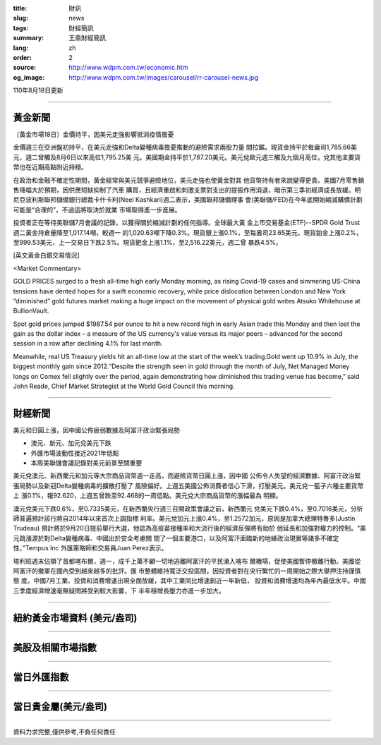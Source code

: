 :title: 財訊
:slug: news
:tags: 財經簡訊
:summary: 王鼎財經簡訊
:lang: zh
:order: 2
:source: http://www.wdpm.com.tw/economic.htm
:og_image: http://www.wdpm.com.tw/images/carousel/rr-carousel-news.jpg

110年8月18日更新

----

黃金新聞
++++++++

〔黃金市場18日〕金價持平，因美元走強影響抵消疫情擔憂

金價週三在亞洲盤初持平，在美元走強和Delta變種病毒擔憂推動的避險需求兩股力量
間拉鋸。現貨金持平於每盎司1,785.66美元，週二曾觸及8月6日以來高位1,795.25美
元。美國期金持平於1,787.20美元。美元兌歐元週三觸及九個月高位，兌其他主要貨
幣也在近期高點附近持穩。

在政治和金融不確定性期間，黃金經常與美元競爭避險地位，美元走強也使黃金對其
他貨幣持有者來說變得更貴。美國7月零售銷售降幅大於預期，因供應短缺抑制了汽車
購買，且經濟重啟和刺激支票對支出的提振作用消退，暗示第三季初經濟成長放緩。明
尼亞波利斯聯邦儲備銀行總裁卡什卡利(Neel Kashkari)週二表示，美國聯邦儲備理事
會(美聯儲/FED)在今年底開始縮減購債計劃可能是“合理的”，不過這將取決於就業
市場取得進一步進展。

投資者正在等待美聯儲7月會議的記錄，以獲得關於縮減計劃的任何指導。全球最大黃
金上市交易基金(ETF)--SPDR Gold Trust週二黃金持倉量降至1,017.14噸，較週一
的1,020.63噸下降0.3%。現貨銀上漲0.1%，至每盎司23.65美元。現貨鉑金上漲0.2%，
至999.53美元，上一交易日下跌2.5%。現貨鈀金上漲1.1%，至2,516.22美元，週二曾
暴跌4.5%。







[英文黃金白銀交易情況]

<Market Commentary>

GOLD PRICES surged to a fresh all-time high early Monday morning, as 
rising Covid-19 cases and simmering US-China tensions have dented hopes 
for a swift economic recovery, while price dislocation between London and 
New York “diminished” gold futures market making a huge impact on the 
movement of physical gold writes Atsuko Whitehouse at BullionVault.
 
Spot gold prices jumped $1987.54 per ounce to hit a new record high in 
early Asian trade this Monday and then lost the gain as the dollar 
index – a measure of the US currency's value versus its major 
peers – advanced for the second session in a row after declining 4.1% 
for last month.
 
Meanwhile, real US Treasury yields hit an all-time low at the start of 
the week’s trading.Gold went up 10.9% in July, the biggest monthly gain 
since 2012.“Despite the strength seen in gold through the month of July, 
Net Managed Money longs on Comex fell slightly over the period, again 
demonstrating how diminished this trading venue has become,” said John 
Reade, Chief Market Strategist at the World Gold Council this morning.

----

財經新聞
++++++++
美元和日圓上漲，因中國公佈疲弱數據及阿富汗政治緊張局勢

* 澳元、新元、加元兌美元下跌
* 外匯市場波動性接近2021年低點
* 本周美聯儲會議記錄對美元前景至關重要

美元兌澳元、新西蘭元和加元等大宗商品貨幣週一走高，而避險貨幣日圓上漲，因中國
公佈令人失望的經濟數據、阿富汗政治緊張局勢以及新冠Delta變種病毒的擴散打壓了
風險偏好。上週五美國公佈消費者信心下滑，打壓美元。美元兌一籃子六種主要貨幣上
漲0.1%，報92.620，上週五曾跌至92.468的一周低點。美元兌大宗商品貨幣的漲幅最為
明顯。

澳元兌美元下跌0.6%，至0.7335美元，在新西蘭央行週三召開政策會議之前，新西蘭元
兌美元下跌0.4%，至0.7016美元，分析師普遍預計該行將自2014年以來首次上調指標
利率。美元兌加元上漲0.4%，至1.2572加元，原因是加拿大總理特魯多(Justin Trudeau)
預計將於9月20日提前舉行大選，他認為高疫苗接種率和大流行後的經濟反彈將有助於
他延長和加強對權力的控制。“美元跳漲源於對Delta變種病毒、中國出於安全考慮關
閉了一個主要港口，以及阿富汗面臨新的地緣政治現實等諸多不確定性，”Tempus Inc
外匯策略師和交易員Juan Perez表示。

塔利班週末佔領了首都喀布爾，週一，成千上萬不顧一切地逃離阿富汗的平民湧入喀布
爾機場，促使美國暫停撤離行動。美國從阿富汗的撤軍在國內受到越來越多的批評。匯
市整體維持寬泛交投區間，因投資者對在央行繁忙的一周開始之際大舉押注持謹慎態
度。中國7月工業、投資和消費增速出現全面放緩，其中工業同比增速創近一年新低，
投資和消費增速均為年內最低水平。中國三季度經濟增速毫無疑問將受到較大影響，下
半年穩增長壓力亦進一步加大。



            


----

紐約黃金市場資料 (美元/盎司)
++++++++++++++++++++++++++++

.. raw:: html

  <A HREF="http://www.kitco.com/connecting.html">
  <IMG SRC="http://www.kitconet.com/images/quotes_4b2.gif" BORDER="0" ALT="[Most Recent Quotes from www.kitco.com]">
  </A>

----

美股及相關市場指數
++++++++++++++++++

.. raw:: html

  <!-- TradingView Widget BEGIN -->
  <div class="tradingview-widget-container">
    <div class="tradingview-widget-container__widget"></div>
    <div class="tradingview-widget-copyright"><a href="https://tw.tradingview.com/markets/indices/" rel="noopener" target="_blank"><span class="blue-text">指數行情</span></a>由TradingView提供</div>
    <script type="text/javascript" src="https://s3.tradingview.com/external-embedding/embed-widget-market-quotes.js" async>
    {
    "title": "指數",
    "width": 770,
    "height": 450,
    "locale": "zh_TW",
    "symbolsGroups": [
      {
        "name": "美國和加拿大",
        "symbols": [
          {
            "name": "FOREXCOM:SPXUSD",
            "displayName": "標準普爾500"
          },
          {
            "name": "FOREXCOM:NSXUSD",
            "displayName": "納斯達克100指數"
          },
          {
            "name": "CME_MINI:ES1!",
            "displayName": "E-迷你 標普指數期貨"
          },
          {
            "name": "INDEX:DXY",
            "displayName": "美元指數"
          },
          {
            "name": "FOREXCOM:DJI",
            "displayName": "道瓊斯 30"
          }
        ]
      },
      {
        "name": "歐洲",
        "symbols": [
          {
            "name": "INDEX:SX5E",
            "displayName": "歐元藍籌50"
          },
          {
            "name": "FOREXCOM:UKXGBP",
            "displayName": "富時100"
          },
          {
            "name": "INDEX:DEU30",
            "displayName": "德國DAX指數"
          },
          {
            "name": "INDEX:CAC40",
            "displayName": "法國 CAC 40 指數"
          },
          {
            "name": "INDEX:SMI"
          }
        ]
      },
      {
        "name": "亞太",
        "symbols": [
          {
            "name": "INDEX:NKY",
            "displayName": "日經225"
          },
          {
            "name": "INDEX:HSI",
            "displayName": "恆生"
          },
          {
            "name": "BSE:SENSEX",
            "displayName": "印度孟買指數"
          },
          {
            "name": "BSE:BSE500"
          },
          {
            "name": "INDEX:KSIC",
            "displayName": "韓國Kospi綜合指數"
          }
        ]
      }
    ],
    "colorTheme": "light"
  }
    </script>
  </div>
  <!-- TradingView Widget END -->

----

當日外匯指數
++++++++++++

.. raw:: html

  <!-- TradingView Widget BEGIN -->
  <div class="tradingview-widget-container">
    <div class="tradingview-widget-container__widget"></div>
    <div class="tradingview-widget-copyright"><a href="https://tw.tradingview.com/markets/currencies/forex-cross-rates/" rel="noopener" target="_blank"><span class="blue-text">外匯匯率</span></a>由TradingView提供</div>
    <script type="text/javascript" src="https://s3.tradingview.com/external-embedding/embed-widget-forex-cross-rates.js" async>
    {
    "width": "100%",
    "height": "100%",
    "currencies": [
      "EUR",
      "USD",
      "JPY",
      "GBP",
      "CNY",
      "TWD"
    ],
    "isTransparent": false,
    "colorTheme": "light",
    "locale": "zh_TW"
  }
    </script>
  </div>
  <!-- TradingView Widget END -->

----

當日貴金屬(美元/盎司)
+++++++++++++++++++++

.. raw:: html 

  <A HREF="http://www.kitco.com/connecting.html">
  <IMG SRC="http://www.kitconet.com/images/quotes_7a.gif" BORDER="0" ALT="[Most Recent Quotes from www.kitco.com]">
  </A>

----

資料力求完整,僅供參考,不負任何責任

